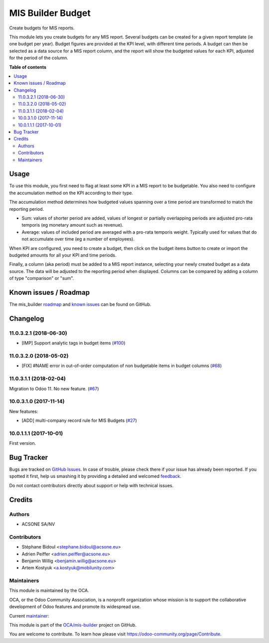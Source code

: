 ==================
MIS Builder Budget
==================

.. !!!!!!!!!!!!!!!!!!!!!!!!!!!!!!!!!!!!!!!!!!!!!!!!!!!!
   !! This file is generated by oca-gen-addon-readme !!
   !! changes will be overwritten.                   !!
   !!!!!!!!!!!!!!!!!!!!!!!!!!!!!!!!!!!!!!!!!!!!!!!!!!!!

.. |badge1| image:: https://img.shields.io/badge/maturity-Production%2FStable-green.png
    :target: https://odoo-community.org/page/development-status
    :alt: Production/Stable
.. |badge2| image:: https://img.shields.io/badge/licence-AGPL--3-blue.png
    :target: http://www.gnu.org/licenses/agpl-3.0-standalone.html
    :alt: License: AGPL-3
.. |badge3| image:: https://img.shields.io/badge/github-OCA%2Fmis--builder-lightgray.png?logo=github
    :target: https://github.com/OCA/mis-builder/tree/11.0/mis_builder_budget
    :alt: OCA/mis-builder
.. |badge4| image:: https://img.shields.io/badge/weblate-Translate%20me-F47D42.png
    :target: https://translation.odoo-community.org/projects/mis-builder-11-0/mis-builder-11-0-mis_builder_budget
    :alt: Translate me on Weblate
.. |badge5| image:: https://img.shields.io/badge/runbot-Try%20me-875A7B.png
    :target: https://runbot.odoo-community.org/runbot/248/11.0
    :alt: Try me on Runbot

|badge1| |badge2| |badge3| |badge4| |badge5| 

Create budgets for MIS reports.

This module lets you create budgets for any MIS report. Several budgets
can be created for a given report template (ie one budget per year). Budget
figures are provided at the KPI level, with different time periods. A budget
can then be selected as a data source for a MIS report column, and the report
will show the budgeted values for each KPI, adjusted for the period of the 
column.

**Table of contents**

.. contents::
   :local:

Usage
=====

To use this module, you first need to flag at least some KPI in a MIS
report to be budgetable. You also need to configure the accumulation method
on the KPI according to their type. 

The accumulation method determines how budgeted values spanning over a
time period are transformed to match the reporting period.

* Sum: values of shorter period are added, values of longest or partially overlapping 
  periods are adjusted pro-rata temporis (eg monetary amount such as revenue).
* Average: values of included period are averaged with a pro-rata temporis weight.
  Typically used for values that do not accumulate over time (eg a number of employees).

When KPI are configured, you need to create a budget, then click on the budget items
button to create or import the budgeted amounts for all your KPI and time periods.

Finally, a column (aka period) must be added to a MIS report instance, selecting your
newly created budget as a data source. The data will be adjusted to the reporting period
when displayed. Columns can be compared by adding a column of type "comparison" or "sum".

Known issues / Roadmap
======================

The mis_builder `roadmap <https://github.com/OCA/mis-builder/issues?q=is%3Aopen+is%3Aissue+label%3Aenhancement>`_ 
and `known issues <https://github.com/OCA/mis-builder/issues?q=is%3Aopen+is%3Aissue+label%3Abug>`_ can 
be found on GitHub.

Changelog
=========

11.0.3.2.1 (2018-06-30)
~~~~~~~~~~~~~~~~~~~~~~~

- [IMP] Support analytic tags in budget items
  (`#100 <https://github.com/OCA/mis-builder/pull/100>`_)

11.0.3.2.0 (2018-05-02)
~~~~~~~~~~~~~~~~~~~~~~~

- [FIX] #NAME error in out-of-order computation of non
  budgetable items in budget columns
  (`#68 <https://github.com/OCA/mis-builder/pull/69>`_)

11.0.3.1.1 (2018-02-04)
~~~~~~~~~~~~~~~~~~~~~~~

Migration to Odoo 11. No new feature.
(`#67 <https://github.com/OCA/mis-builder/pull/67>`_)

10.0.3.1.0 (2017-11-14)
~~~~~~~~~~~~~~~~~~~~~~~

New features:

- [ADD] multi-company record rule for MIS Budgets
  (`#27 <https://github.com/OCA/mis-builder/issues/27>`_)

10.0.1.1.1 (2017-10-01)
~~~~~~~~~~~~~~~~~~~~~~~

First version.

Bug Tracker
===========

Bugs are tracked on `GitHub Issues <https://github.com/OCA/mis-builder/issues>`_.
In case of trouble, please check there if your issue has already been reported.
If you spotted it first, help us smashing it by providing a detailed and welcomed
`feedback <https://github.com/OCA/mis-builder/issues/new?body=module:%20mis_builder_budget%0Aversion:%2011.0%0A%0A**Steps%20to%20reproduce**%0A-%20...%0A%0A**Current%20behavior**%0A%0A**Expected%20behavior**>`_.

Do not contact contributors directly about support or help with technical issues.

Credits
=======

Authors
~~~~~~~

* ACSONE SA/NV

Contributors
~~~~~~~~~~~~

* Stéphane Bidoul <stephane.bidoul@acsone.eu>
* Adrien Peiffer <adrien.peiffer@acsone.eu>
* Benjamin Willig <benjamin.willig@acsone.eu>
* Artem Kostyuk <a.kostyuk@mobilunity.com>

Maintainers
~~~~~~~~~~~

This module is maintained by the OCA.

.. image:: https://odoo-community.org/logo.png
   :alt: Odoo Community Association
   :target: https://odoo-community.org

OCA, or the Odoo Community Association, is a nonprofit organization whose
mission is to support the collaborative development of Odoo features and
promote its widespread use.

.. |maintainer-sbidoul| image:: https://github.com/sbidoul.png?size=40px
    :target: https://github.com/sbidoul
    :alt: sbidoul

Current `maintainer <https://odoo-community.org/page/maintainer-role>`_:

|maintainer-sbidoul| 

This module is part of the `OCA/mis-builder <https://github.com/OCA/mis-builder/tree/11.0/mis_builder_budget>`_ project on GitHub.

You are welcome to contribute. To learn how please visit https://odoo-community.org/page/Contribute.


